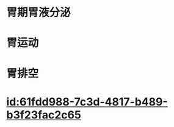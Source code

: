 :PROPERTIES:
:ID:	0DC53006-61F0-4642-AA13-ECEA5DBF32DB
:END:

* 胃期胃液分泌
* 胃运动
* 胃排空
* [[id:61fdd988-7c3d-4817-b489-b3f23fac2c65]]